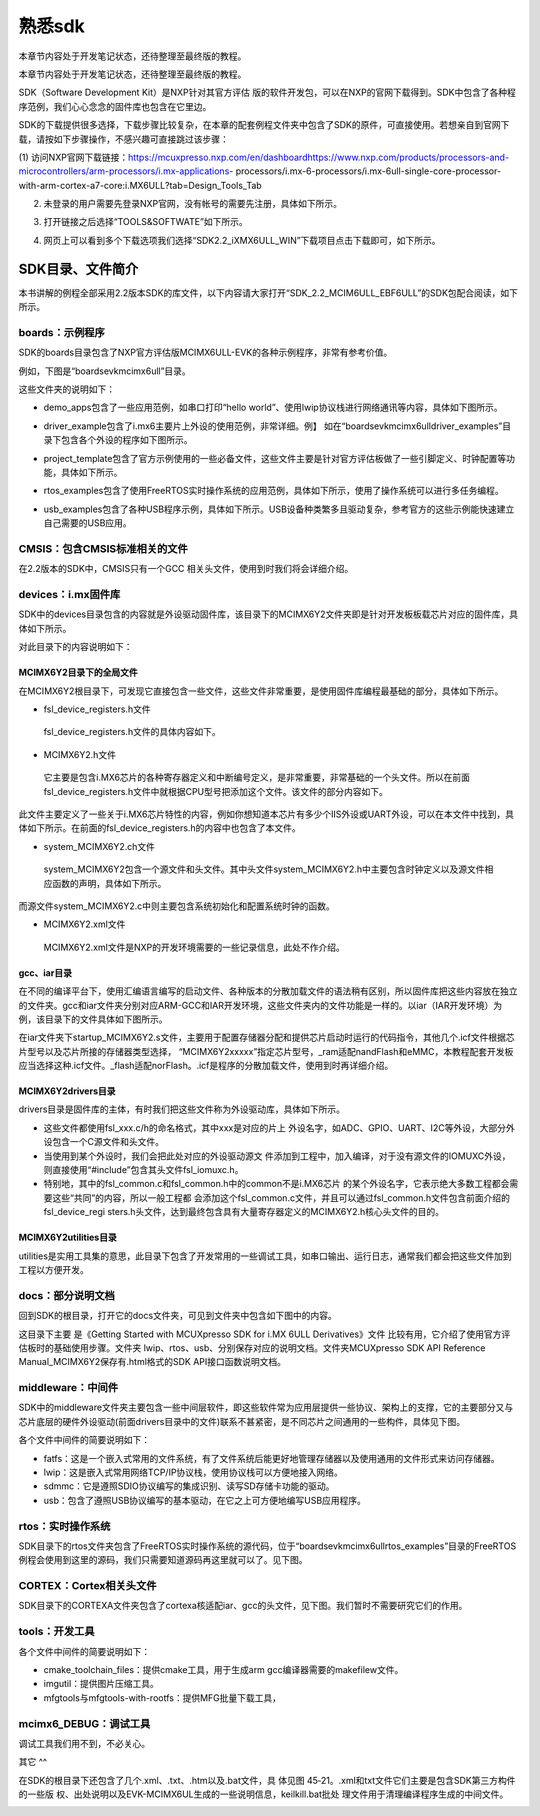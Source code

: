 .. vim: syntax=rst

熟悉sdk
----------------------------------------

本章节内容处于开发笔记状态，还待整理至最终版的教程。

本章节内容处于开发笔记状态，还待整理至最终版的教程。

SDK（Software Development Kit）是NXP针对其官方评估
版的软件开发包，可以在NXP的官网下载得到。SDK中包含了各种程序范例，我们心心念念的固件库也包含在它里边。

SDK的下载提供很多选择，下载步骤比较复杂，在本章的配套例程文件夹中包含了SDK的原件，可直接使用。若想亲自到官网下载，请按如下步骤操作，不感兴趣可直接跳过该步骤：

(1) 访问NXP官网下载链接：https://mcuxpresso.nxp.com/en/dashboardhttps://www.nxp.com/products/processors-and-microcontrollers/arm-processors/i.mx-applications-
processors/i.mx-6-processors/i.mx-6ull-single-core-processor-with-arm-cortex-a7-core:i.MX6ULL?tab=Design_Tools_Tab

(2) 未登录的用户需要先登录NXP官网，没有帐号的需要先注册，具体如下所示。

..


.. image:: media/sdk002.png
   :align: center
   :alt: 未找到图片


(3) 打开链接之后选择“TOOLS&SOFTWATE”如下所示。


.. image:: media/sdk003.png
   :align: center
   :alt: 未找到图片



(4) 网页上可以看到多个下载选项我们选择“SDK2.2_iXMX6ULL_WIN”下载项目点击下载即可，如下所示。

.. image:: media/sdk004.png
   :align: center
   :alt: 未找到图片



SDK目录、文件简介
~~~~~~~~~~~~~~~~~~~~~~~~~~~~~~~~~~~~~~~~~~~~~~~~~~

本书讲解的例程全部采用2.2版本SDK的库文件，以下内容请大家打开“SDK_2.2_MCIM6ULL_EBF6ULL”的SDK包配合阅读，如下所示。

.. image:: media/sdk005.png
   :align: center
   :alt: 未找到图片



boards：示例程序
^^^^^^^^^^^^^^^^^^^^^^^^^^^^^^^^^^^^^^^^^^^^^^^^^^^^^^^^^^^^^^^^^^^^^^^^^^^^^

SDK的boards目录包含了NXP官方评估版MCIMX6ULL-EVK的各种示例程序，非常有参考价值。

例如，下图是“boards\evkmcimx6ull”目录。


.. image:: media/sdk006.png
   :align: center
   :alt: 未找到图片



这些文件夹的说明如下：

-  demo_apps包含了一些应用范例，如串口打印“hello world”、使用lwip协议栈进行网络通讯等内容，具体如下图所示。

..


.. image:: media/sdk007.png
   :align: center
   :alt: 未找到图片




-  driver_example包含了i.mx6主要片上外设的使用范例，非常详细。例】
   如在“boards\evkmcimx6ull\driver_examples”目录下包含各个外设的程序如下图所示。

.. image:: media/sdk008.png
   :align: center
   :alt: 未找到图片



-  project_template包含了官方示例使用的一些必备文件，这些文件主要是针对官方评估板做了一些引脚定义、时钟配置等功能，具体如下所示。

.. image:: media/sdk009.png
   :align: center
   :alt: 未找到图片



-  rtos_examples包含了使用FreeRTOS实时操作系统的应用范例，具体如下所示，使用了操作系统可以进行多任务编程。

..


.. image:: media/sdk010.png
   :align: center
   :alt: 未找到图片




-  usb_examples包含了各种USB程序示例，具体如下所示。USB设备种类繁多且驱动复杂，参考官方的这些示例能快速建立自己需要的USB应用。


.. image:: media/sdk011.png
   :align: center
   :alt: 未找到图片



CMSIS：包含CMSIS标准相关的文件
^^^^^^^^^^^^^^^^^^^^^^^^^^^^^^^^^^^^^^^^^^^^^^^^^^^^^^^^^^^^^^^^^^^^^^^^^^^^^^^^^^^^^^^^^^^^^^^^^^^^

在2.2版本的SDK中，CMSIS只有一个GCC 相关头文件，使用到时我们将会详细介绍。

devices：i.mx固件库
^^^^^^^^^^^^^^^^^^^^^^^^^^^^^^^^^^^^^^^^^^^^^^^^^^^^^^^^^^^^^^^^^^^^^^^^^^^

SDK中的devices目录包含的内容就是外设驱动固件库，该目录下的MCIMX6Y2文件夹即是针对开发板板载芯片对应的固件库，具体如下所示。


.. image:: media/sdk012.png
   :align: center
   :alt: 未找到图片



对此目录下的内容说明如下：

MCIMX6Y2目录下的全局文件
''''''''''''''''''''''''''''''''''''''''''''''''''''''''''''''''''''''''''''''''

在MCIMX6Y2根目录下，可发现它直接包含一些文件，这些文件非常重要，是使用固件库编程最基础的部分，具体如下所示。


.. image:: media/sdk013.png
   :align: center
   :alt: 未找到图片



-  fsl_device_registers.h文件

..

   fsl_device_registers.h文件的具体内容如下。






.. code-block:: c
   :caption: fsl_device_registers.h文件的具体内容
   :linenos:  

   /*
    *根据CPU型号包含相应的头文件
    *在开发环境的全局宏定义中应根据CPU 指定芯片型号
    */
   #if (defined(CPU_MCIMX6Y2CVM05) || defined(CPU_MCIMX6Y2CVM08) \
   || defined(CPU_MCIMX6Y2DVM05) || defined(CPU_MCIMX6Y2DVM09))
   #define MCIMX6Y2_SERIES
   /* CMSIS-style register definitions */
   #include "MCIMX6Y2.h"
   /* CPU specific feature definitions */
   #include "MCIMX6Y2_features.h"
   #else
       #error "No valid CPU defined!"
   #endif





   固件库通常可以兼容很多型号的芯片，不同的芯片部分寄存器定义、芯片特性等内容可能会有差异。通过这样的条件编译代码，就可以根据宏来包含不同的头文件，达到兼容不同芯片的目的了。当前仅支持一种芯片。

-  MCIMX6Y2.h文件

..

   它主要是包含i.MX6芯片的各种寄存器定义和中断编号定义，是非常重要，非常基础的一个头文件。所以在前面fsl_device_registers.h文件中就根据CPU型号把添加这个文件。该文件的部分内容如下。


.. code-block:: c
   :caption: MCIMX6Y2.h文件关于中断编号中的内容（部分）
   :linenos:  

   typedef enum IRQn {
     /* Auxiliary constants */
     NotAvail_IRQn   = -128,/**< Not available device specific interrupt */

     /* Core interrupts */
     Software0_IRQn   = 0, /**< Cortex-A7 Software Generated Interrupt 0 */
     Software1_IRQn  = 1,  /**< Cortex-A7 Software Generated Interrupt 1 */
     Software2_IRQn  = 2,  /**< Cortex-A7 Software Generated Interrupt 2 */
     Software3_IRQn  = 3,  /**< Cortex-A7 Software Generated Interrupt 3 */
     Software4_IRQn  = 4,  /**< Cortex-A7 Software Generated Interrupt 4 */
     Software5_IRQn  = 5,  /**< Cortex-A7 Software Generated Interrupt 5 */
     Software6_IRQn  = 6,  /**< Cortex-A7 Software Generated Interrupt 6 */
     Software7_IRQn  = 7,  /**< Cortex-A7 Software Generated Interrupt 7 */
   	/*以下省略*/
   } IRQn_Type;
   /*以下省略*/


此文件主要定义了一些关于i.MX6芯片特性的内容，例如你想知道本芯片有多少个IIS外设或UART外设，可以在本文件中找到，具体如下所示。在前面的fsl_device_registers.h的内容中也包含了本文件。



.. code-block:: c
   :caption: MCIMX6Y2_features.h文件中关于IIS、UART外设数量的定义
   :linenos:  

   /* @brief I2S availability on the SoC. */
    #define FSL_FEATURE_SOC_I2S_COUNT (3)
    /* @brief IUART availability on the SoC. */
    #define FSL_FEATURE_SOC_IUART_COUNT (8)
    /* @brief SRC availability on the SoC. */
   #define FSL_FEATURE_SOC_SRC_COUNT (1)


-  system_MCIMX6Y2.c\h文件

..

   system_MCIMX6Y2包含一个源文件和头文件。其中头文件system_MCIMX6Y2.h中主要包含时钟定义以及源文件相应函数的声明，具体如下所示。



.. code-block:: c
   :caption: system_MCIMX6Y2.h文件中关于时钟频率的定义
   :linenos:  

   /* 定义系统时钟值 */
   2 #define DEFAULT_SYSTEM_CLOCK        528000000u    


而源文件system_MCIMX6Y2.c中则主要包含系统初始化和配置系统时钟的函数。

-  MCIMX6Y2.xml文件

..

   MCIMX6Y2.xml文件是NXP的开发环境需要的一些记录信息，此处不作介绍。

gcc、iar目录
'''''''''''''''''''''''''''''''''''''''''''''

在不同的编译平台下，使用汇编语言编写的启动文件、各种版本的分散加载文件的语法稍有区别，所以固件库把这些内容放在独立的文件夹。gcc和iar文件夹分别对应ARM-GCC和IAR开发环境，这些文件夹内的文件功能是一样的。以iar（IAR开发环境）为例，该目录下的文件具体如下图所示。


.. image:: media/sdk014.png
   :align: center
   :alt: 未找到图片



在iar文件夹下startup_MCIMX6Y2.s文件，主要用于配置存储器分配和提供芯片启动时运行的代码指令，其他几个.icf文件根据芯片型号以及芯片所接的存储器类型选择，
“MCIMX6Y2xxxxx”指定芯片型号，_ram适配nandFlash和eMMC，本教程配套开发板应当选择这种.icf文件。_flash适配norFlash。.icf是程序的分散加载文件，使用到时再详细介绍。

MCIMX6Y2\drivers目录
''''''''''''''''''''''''''''''''''''''''''''''''''''''''''''''''''''''''''''''''''''''''''

drivers目录是固件库的主体，有时我们把这些文件称为外设驱动库，具体如下所示。

.. image:: media/sdk015.png
   :align: center
   :alt: 未找到图片



-  这些文件都使用fsl_xxx.c/h的命名格式，其中xxx是对应的片上
   外设名字，如ADC、GPIO、UART、I2C等外设，大部分外设包含一个C源文件和头文件。

-  当使用到某个外设时，我们会把此处对应的外设驱动源文
   件添加到工程中，加入编译，对于没有源文件的IOMUXC外设，则直接使用“#include”包含其头文件fsl_iomuxc.h。

-  特别地，其中的fsl_common.c和fsl_common.h中的common不是i.MX6芯片
   的某个外设名字，它表示绝大多数工程都会需要这些“共同”的内容，所以一般工程都
   会添加这个fsl_common.c文件，并且可以通过fsl_common.h文件包含前面介绍的fsl_device_regi
   sters.h头文件，达到最终包含具有大量寄存器定义的MCIMX6Y2.h核心头文件的目的。

MCIMX6Y2\utilities目录
''''''''''''''''''''''''''''''''''''''''''''''''''''''''''''

utilities是实用工具集的意思，此目录下包含了开发常用的一些调试工具，如串口输出、运行日志，通常我们都会把这些文件加到工程以方便开发。


.. image:: media/sdk016.png
   :align: center
   :alt: 未找到图片



docs：部分说明文档
^^^^^^^^^^^^^^^^^^^^^^^^^^^^^^^^^^^^^^^^^^^^

回到SDK的根目录，打开它的docs文件夹，可见到文件夹中包含如下图中的内容。


.. image:: media/sdk017.png
   :align: center
   :alt: 未找到图片


这目录下主要
是《Getting Started with MCUXpresso SDK for i.MX 6ULL Derivatives》文件
比较有用，它介绍了使用官方评估板时的基础使用步骤。文件夹 lwip、rtos、usb、分别保存对应的说明文档。文件夹MCUXpresso SDK API
Reference Manual_MCIMX6Y2保存有.html格式的SDK API接口函数说明文档。

middleware：中间件
^^^^^^^^^^^^^^^^^^^^^^^^^^^^^^^^^^^^^^^^^^^^^^^^^^^^^^^^^^^^^^^^^^^^^^

SDK中的middleware文件夹主要包含一些中间层软件，即这些软件常为应用层提供一些协议、架构上的支撑，它的主要部分又与芯片底层的硬件外设驱动(前面drivers目录中的文件)联系不甚紧密，是不同芯片之间通用的一些构件，具体见下图。


.. image:: media/sdk018.png
   :align: center
   :alt: 未找到图片



各个文件中间件的简要说明如下：

-  fatfs：这是一个嵌入式常用的文件系统，有了文件系统后能更好地管理存储器以及使用通用的文件形式来访问存储器。

-  lwip：这是嵌入式常用网络TCP/IP协议栈，使用协议栈可以方便地接入网络。

-  sdmmc：它是遵照SDIO协议编写的集成识别、读写SD存储卡功能的驱动。

-  usb：包含了遵照USB协议编写的基本驱动，在它之上可方便地编写USB应用程序。

rtos：实时操作系统
^^^^^^^^^^^^^^^^^^^^^^^^^^^^^^^^^^^^^^^^^^^^^^^^^^^^^^^^^^^^^^^^^^

SDK目录下的rtos文件夹包含了FreeRTOS实时操作系统的源代码，位于“boards\evkmcimx6ull\rtos_examples”目录的FreeRTOS例程会使用到这里的源码，我们只需要知道源码再这里就可以了。见下图。


.. image:: media/sdk019.png
   :align: center
   :alt: 未找到图片



CORTEX：Cortex相关头文件
^^^^^^^^^^^^^^^^^^^^^^^^^^^^^^^^^^^^^^^^^^^^^^^^^^^^^^^^^^^^^^^^^^^^^^^^^^^^^^^^^^^^^^^^^^

SDK目录下的CORTEXA文件夹包含了cortexa核适配iar、gcc的头文件，见下图。我们暂时不需要研究它们的作用。


.. image:: media/sdk020.png
   :align: center
   :alt: 未找到图片


tools：开发工具
^^^^^^^^^^^^^^^^^^^^^^^^^^^^^^^^^^^^^^^^^^^^^^^^^^

.. image:: media/sdk021.png
   :align: center
   :alt: 未找到图片



各个文件中间件的简要说明如下：

-  cmake_toolchain_files：提供cmake工具，用于生成arm gcc编译器需要的makefilew文件。

-  imgutil：提供图片压缩工具。

-  mfgtools与mfgtools-with-rootfs：提供MFG批量下载工具，

mcimx6_DEBUG：调试工具
^^^^^^^^^^^^^^^^^^^^^^^^^^^^^^^^^^^^^^^^^^^^^^^^^^^^^^^^^^^^^^^^^^^^^^^^^^^^^^^^^^^^^

调试工具我们用不到，不必关心。

其它
^^

在SDK的根目录下还包含了几个.xml、.txt、.htm以及.bat文件，具
体见图 45‑21。.xml和txt文件它们主要是包含SDK第三方构件的一些版
权、出处说明以及EVK-MCIMX6UL生成的一些说明信息，keilkill.bat批处
理文件用于清理编译程序生成的中间文件。


.. image:: media/sdk022.png
   :align: center
   :alt: 未找到图片



.. |sdk002| image:: media/sdk002.png
   :width: 2.78125in
   :height: 3.1233in
.. |sdk003| image:: media/sdk003.png
   :width: 5.76806in
   :height: 2.30972in
.. |sdk004| image:: media/sdk004.png
   :width: 5.76806in
   :height: 2.81319in
.. |sdk005| image:: media/sdk005.png
   :width: 5.77083in
   :height: 1.6875in
.. |sdk006| image:: media/sdk006.png
   :width: 4.05158in
   :height: 1.58314in
.. |sdk007| image:: media/sdk007.png
   :width: 3.14544in
   :height: 1.70812in
.. |sdk008| image:: media/sdk008.png
   :width: 5.76806in
   :height: 3.27917in
.. |sdk009| image:: media/sdk009.png
   :width: 3.19752in
   :height: 2.3747in
.. |sdk010| image:: media/sdk010.png
   :width: 5.0827in
   :height: 3.68704in
.. |sdk011| image:: media/sdk011.png
   :width: 5.76744in
   :height: 2.94135in
.. |sdk012| image:: media/sdk012.png
   :width: 2.74966in
   :height: 2.74966in
.. |sdk013| image:: media/sdk013.png
   :width: 2.96838in
   :height: 2.69758in
.. |sdk014| image:: media/sdk014.png
   :width: 3.20793in
   :height: 2.08307in
.. |sdk015| image:: media/sdk015.png
   :width: 5.76806in
   :height: 3.44375in
.. |sdk016| image:: media/sdk016.png
   :width: 3.88493in
   :height: 2.72883in
.. |sdk017| image:: media/sdk017.png
   :width: 5.02021in
   :height: 2.31221in
.. |sdk018| image:: media/sdk018.png
   :width: 3.06212in
   :height: 1.41649in
.. |sdk019| image:: media/sdk019.png
   :width: 3.55164in
   :height: 0.86448in
.. |sdk020| image:: media/sdk020.png
   :width: 2.72883in
   :height: 1.44774in
.. |sdk021| image:: media/sdk021.png
   :width: 3.33292in
   :height: 1.36441in
.. |sdk022| image:: media/sdk022.png
   :width: 4.46819in
   :height: 3.35375in
